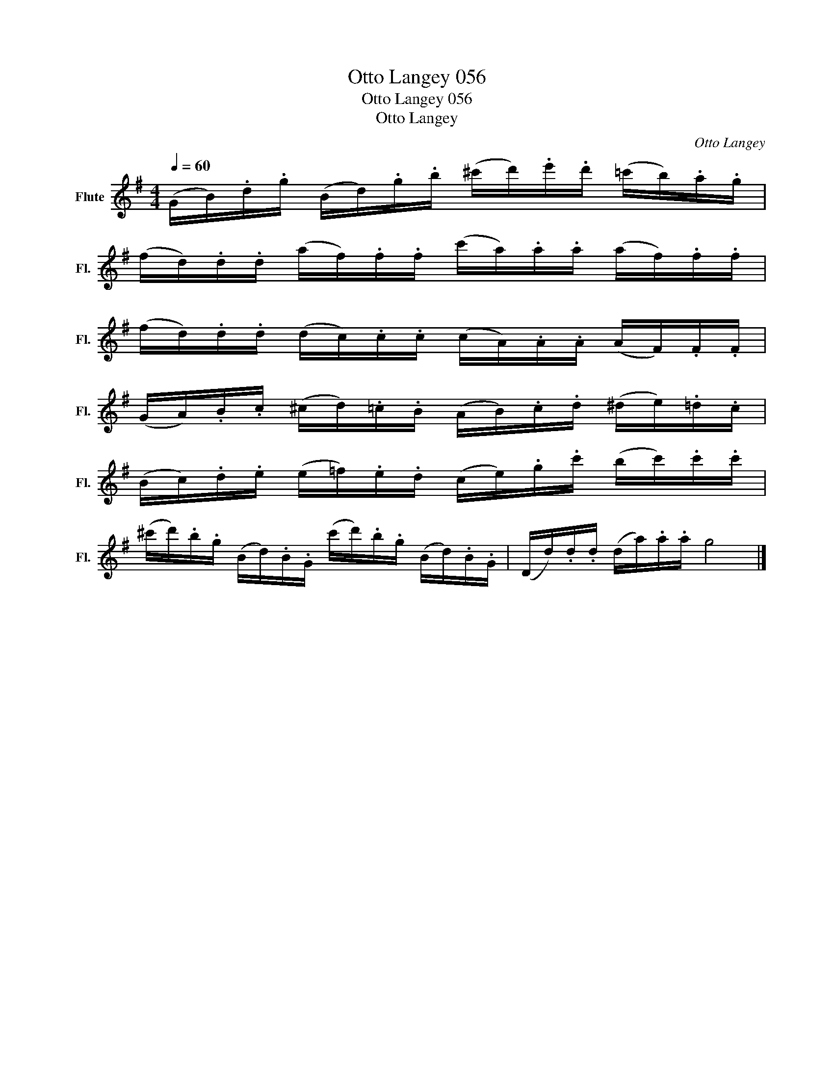 X:1
T:Otto Langey 056
T:Otto Langey 056
T:Otto Langey
C:Otto Langey
L:1/8
Q:1/4=60
M:4/4
K:G
V:1 treble nm="Flute" snm="Fl."
V:1
 (G/B/).d/.g/ (B/d/).g/.b/ (^c'/d'/).e'/.d'/ (=c'/b/).a/.g/ | %1
 (f/d/).d/.d/ (a/f/).f/.f/ (c'/a/).a/.a/ (a/f/).f/.f/ | %2
 (f/d/).d/.d/ (d/c/).c/.c/ (c/A/).A/.A/ (A/F/).F/.F/ | %3
 (G/A/).B/.c/ (^c/d/).=c/.B/ (A/B/).c/.d/ (^d/e/).=d/.c/ | %4
 (B/c/).d/.e/ (e/=f/).e/.d/ (c/e/).g/.c'/ (b/c'/).c'/.c'/ | %5
 (^c'/d'/).b/.g/ (B/d/).B/.G/ (c'/d'/).b/.g/ (B/d/).B/.G/ | (D/d/).d/.d/ (d/a/).a/.a/ g4 |] %7

